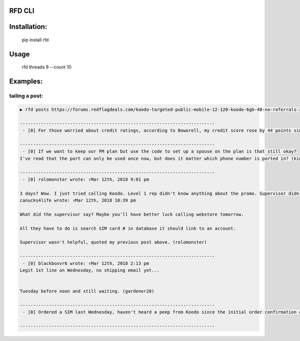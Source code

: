 RFD CLI
===================

.. image:: https://travis-ci.org/davegallant/rfd_cli.svg?branch=prototype
    :target: https://travis-ci.org/davegallant/rfd_cli


Installation:
=============

    pip install rfd

Usage
=====

    rfd threads 9 --count 10


.. image:: https://user-images.githubusercontent.com/4519234/37319853-3a03fb9c-2647-11e8-806e-17156541cf43.png


Examples:
=========


tailing a post:
---------------

.. code-block::

    ▶ rfd posts https://forums.redflagdeals.com/koodo-targeted-public-mobile-12-120-koodo-6gb-40-no-referrals-2176935/ --tail 5

    --------------------------------------------------------------------------
     - [0] For those worried about credit ratings, according to Boworell, my credit score rose by 44 points since last month.  I did absolutely nothing except open 3 Koodo lines all with medium tabs and I paid off 1 in full the very next day (Shaner)

    --------------------------------------------------------------------------
     - [0] If we want to keep our PM plan but use the code to set up a spouse on the plan is that still okay?
    I've read that the port can only be used once now, but does it matter which phone number is ported in? (kid_icarus)

    --------------------------------------------------------------------------
     - [0] rolomonster wrote: ↑Mar 12th, 2018 9:01 pm

    3 days? Wow. I just tried calling Koodo. Level 1 rep didn't know anything about the promo. Supervisor didn't know details about the promo either. But he connected to web store and said he could not activate this plan unless I port my number. Even though it doesn't state you must compete a port when adding this promo, that they completed a credit check, charged me, and I even have a receipt they emailed me for the transaction including the promo details, but now this "supervisor" won't honour it without a port. Would not budge. I ended up hanging up because the supervisor was getting unprofessional.
    canucks4life wrote: ↑Mar 12th, 2018 10:39 pm

    What did the supervisor say? Maybe you'll have better luck calling webstore tomorrow.

    All they have to do is search SIM card # in database it should link to an account.

    Supervisor wasn't helpful, quoted my previous post above. (rolomonster)

    --------------------------------------------------------------------------
     - [0] blackboxvr6 wrote: ↑Mar 12th, 2018 2:13 pm
    Legit 1st line on Wednesday, no shipping email yet...


    Tuesday before noon and still waiting. (gardener28)

    --------------------------------------------------------------------------
     - [0] Ordered a SIM last Wednesday, haven't heard a peep from Koodo since the initial order confirmation e-mail. (DaJinx)

    --------------------------------------------------------------------------